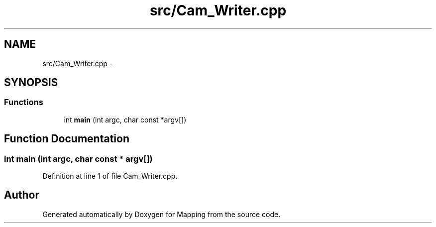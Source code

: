 .TH "src/Cam_Writer.cpp" 3 "Mon Jul 22 2019" "Mapping" \" -*- nroff -*-
.ad l
.nh
.SH NAME
src/Cam_Writer.cpp \- 
.SH SYNOPSIS
.br
.PP
.SS "Functions"

.in +1c
.ti -1c
.RI "int \fBmain\fP (int argc, char const *argv[])"
.br
.in -1c
.SH "Function Documentation"
.PP 
.SS "int main (int argc, char const * argv[])"

.PP
Definition at line 1 of file Cam_Writer\&.cpp\&.
.SH "Author"
.PP 
Generated automatically by Doxygen for Mapping from the source code\&.
